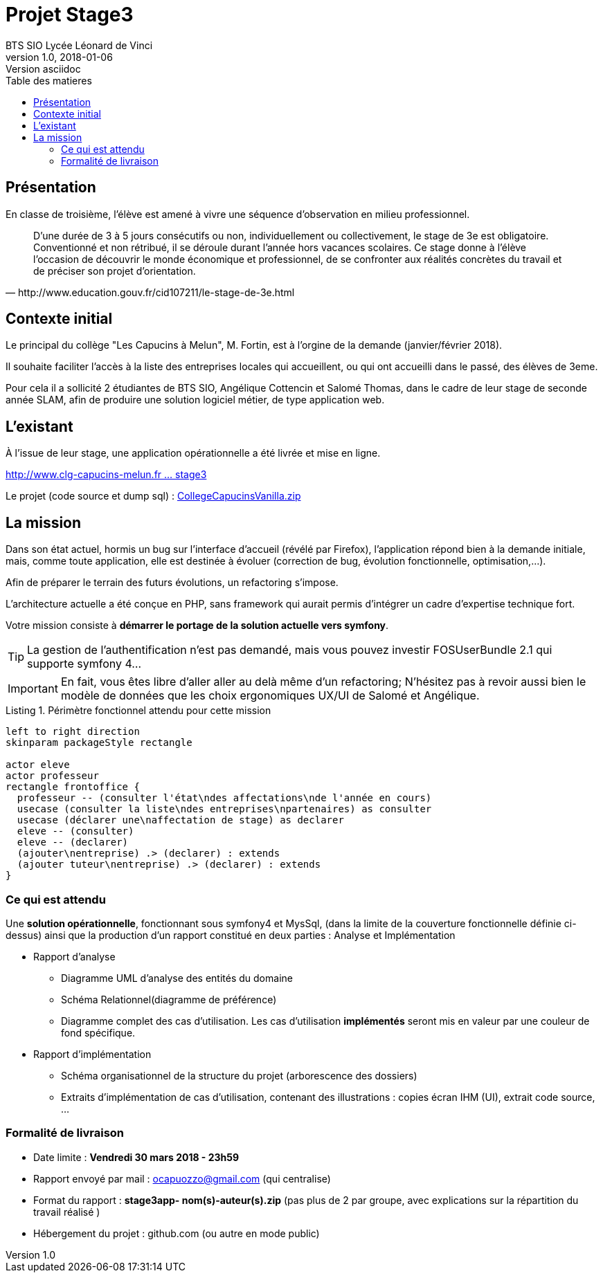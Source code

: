= Projet Stage3
BTS SIO Lycée Léonard de Vinci
v1.0, 2018-01-06: Version asciidoc
:description: Situation professionnelle SLAM
:icons: font
:listing-caption: Listing
:toc-title: Table des matieres
:toc:
:toclevels: 2
:source-highlighter: coderay
ifdef::backend-pdf[]
:source-highlighter: rouge
:title-logo-image: image:kpu.png[pdfwidth=4.25in,align=center]
endif::[]
ifndef::backend-pdf[]
:imagesdir: images
endif::[]

== Présentation

En classe de troisième, l'élève est amené à vivre une séquence d'observation en milieu professionnel.


[quote, http://www.education.gouv.fr/cid107211/le-stage-de-3e.html]
____
D'une durée de 3 à 5 jours consécutifs ou non, individuellement ou collectivement,
le stage de 3e est obligatoire. Conventionné et non rétribué, il se déroule durant l'année hors vacances scolaires. Ce stage donne à l'élève l'occasion de découvrir le monde économique et professionnel, de se confronter aux réalités concrètes du travail et de préciser son projet d'orientation.


____


== Contexte initial

Le principal du collège "Les Capucins à Melun", M. Fortin, est à l'orgine de la demande (janvier/février 2018).

Il souhaite faciliter l'accès à la liste des entreprises locales qui accueillent, ou qui ont accueilli dans le passé,
des élèves de 3eme.

Pour cela il a sollicité 2 étudiantes de BTS SIO, Angélique Cottencin et Salomé Thomas, dans le cadre de leur stage de seconde année SLAM,
afin de produire une solution logiciel métier, de type application web.

== L'existant

À l'issue de leur stage, une application opérationnelle a été livrée et mise en ligne.

link:http://www.clg-capucins-melun.fr/Stages/Application/Stage/index.php[http://www.clg-capucins-melun.fr ... stage3]

Le projet (code source et dump sql) : link:CollegeCapucinsVanilla.zip[CollegeCapucinsVanilla.zip]

== La mission

Dans son état actuel, hormis un bug sur l'interface d'accueil (révélé par Firefox), l'application répond bien à la demande initiale, mais, comme toute application,
elle est destinée à évoluer (correction de bug, évolution fonctionnelle, optimisation,...).

Afin de préparer le terrain des futurs évolutions, un refactoring s'impose.

L'architecture actuelle a été conçue en PHP, sans framework qui aurait permis d'intégrer un cadre d'expertise technique fort.

Votre mission consiste à *démarrer le portage de la solution actuelle vers symfony*.

TIP: La gestion de l'authentification n'est pas demandé, mais vous pouvez investir FOSUserBundle 2.1 qui supporte symfony 4...

IMPORTANT: En fait, vous êtes libre d'aller aller au delà même d'un refactoring; N'hésitez pas à revoir aussi bien le modèle de données que les choix ergonomiques UX/UI de Salomé et Angélique.


.Périmètre fonctionnel attendu pour cette mission
[plantuml, use-case, png]
----
left to right direction
skinparam packageStyle rectangle

actor eleve
actor professeur
rectangle frontoffice {
  professeur -- (consulter l'état\ndes affectations\nde l'année en cours)
  usecase (consulter la liste\ndes entreprises\npartenaires) as consulter
  usecase (déclarer une\naffectation de stage) as declarer
  eleve -- (consulter)
  eleve -- (declarer)
  (ajouter\nentreprise) .> (declarer) : extends
  (ajouter tuteur\nentreprise) .> (declarer) : extends
}
----

=== Ce qui est attendu

Une *solution opérationnelle*, fonctionnant sous symfony4 et MysSql, (dans la limite de la couverture fonctionnelle définie ci-dessus) ainsi que la production d'un rapport constitué en deux parties : Analyse et Implémentation

* Rapport d'analyse
**  Diagramme UML d'analyse des entités du domaine
**  Schéma Relationnel(diagramme de préférence)
**  Diagramme complet des cas d'utilisation. Les cas d'utilisation *implémentés* seront mis en valeur par une couleur de fond spécifique.
* Rapport d'implémentation
**  Schéma organisationnel de la structure du projet (arborescence des dossiers)
**  Extraits d'implémentation de cas d'utilisation, contenant des illustrations : copies écran IHM (UI), extrait code source, ...

=== Formalité de livraison

*  Date limite : *Vendredi 30 mars 2018 - 23h59*
*  Rapport envoyé par mail : ocapuozzo@gmail.com (qui centralise)
*  Format du rapport : *stage3app- nom(s)-auteur(s).zip* (pas plus de 2 par groupe, avec explications sur la répartition du travail réalisé )
*  Hébergement du projet : github.com (ou autre en mode public)


